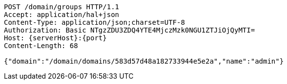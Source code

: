 [source,http,options="nowrap",subs="attributes"]
----
POST /domain/groups HTTP/1.1
Accept: application/hal+json
Content-Type: application/json;charset=UTF-8
Authorization: Basic NTgzZDU3ZDQ4YTE4MjczMzk0NGU1ZTJiOjQyMTI=
Host: {serverHost}:{port}
Content-Length: 68

{"domain":"/domain/domains/583d57d48a182733944e5e2a","name":"admin"}
----